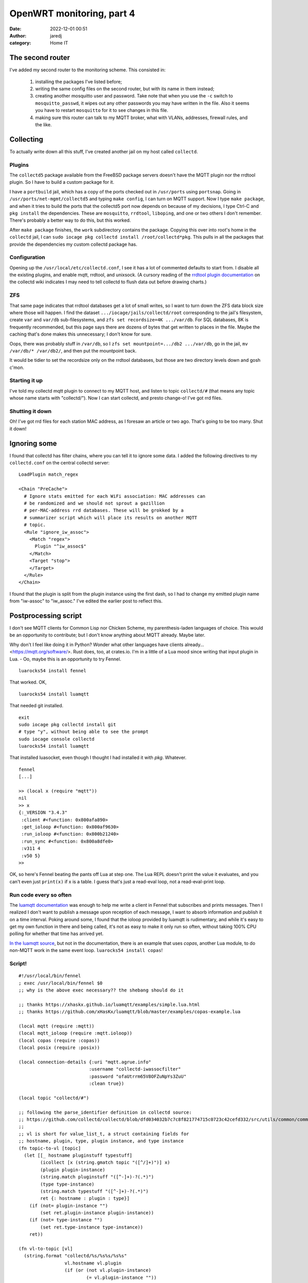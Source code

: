 OpenWRT monitoring, part 4
##########################
:date: 2022-12-01 00:51
:author: jaredj
:category: Home IT

The second router
-----------------

I've added my second router to the monitoring scheme. This consisted in:

 1. installing the packages I've listed before;
 2. writing the same config files on the second router, but with its
    name in them instead;
 3. creating another mosquitto user and password. Take note that when
    you use the ``-c`` switch to ``mosquitto_passwd``, it wipes out
    any other passwords you may have written in the file. Also it
    seems you have to restart ``mosquitto`` for it to see changes in
    this file.
 4. making sure this router can talk to my MQTT broker, what with
    VLANs, addresses, firewall rules, and the like.

Collecting
----------

To actually write down all this stuff, I've created another jail on my
host called ``collectd``.

Plugins
=======

The ``collectd5`` package available from the FreeBSD package servers
doesn't have the MQTT plugin nor the rrdtool plugin. So I have to
build a custom package for it.

I have a ``portbuild`` jail, which has a copy of the ports checked out
in ``/usr/ports`` using ``portsnap``. Going in
``/usr/ports/net-mgmt/collectd5`` and typing ``make config``, I can
turn on MQTT support. Now I type ``make package``, and when it tries
to build the ports that the collectd5 port now depends on because of
my decisions, I type Ctrl-C and ``pkg install`` the
dependencies. These are ``mosquitto``, ``rrdtool``, ``liboping``, and
one or two others I don't remember. There's probably a better way to
do this, but this worked.

After ``make package`` finishes, the ``work`` subdirectory contains
the package. Copying this over into root's home in the ``collectd``
jail, I can ``sudo iocage pkg collectd install
/root/collectd*pkg``. This pulls in all the packages that provide the
dependencies my custom collectd package has.

Configuration
=============

Opening up the ``/usr/local/etc/collectd.conf``, I see it has a lot of
commented defaults to start from. I disable all the existing plugins,
and enable mqtt, rrdtool, and unixsock. (A cursory reading of the
`rrdtool plugin documentation`_ on the collectd wiki indicates I may
need to tell collectd to flush data out before drawing charts.)

.. _`rrdtool plugin documentation`: https://collectd.org/wiki/index.php/Inside_the_RRDtool_plugin

ZFS
===

That same page indicates that rrdtool databases get a lot of small
writes, so I want to turn down the ZFS data block size where those
will happen. I find the dataset ``.../iocage/jails/collectd/root``
corresponding to the jail's filesystem, create ``var`` and ``var/db``
sub-filesystems, and ``zfs set recordsize=4K .../var/db``. For SQL
databases, 8K is frequently recommended, but this page says there are
dozens of bytes that get written to places in the file. Maybe the
caching that's done makes this unnecessary; I don't know for sure.

Oops, there was probably stuff in ``/var/db``, so I ``zfs set
mountpoint=.../db2 .../var/db``, go in the jail, ``mv /var/db/*
/var/db2/``, and then put the mountpoint back.

It would be tidier to set the recordsize only on the rrdtool
databases, but those are two directory levels down and gosh c'mon.

Starting it up
==============

I've told my collectd mqtt plugin to connect to my MQTT host, and
listen to topic ``collectd/#`` (that means any topic whose name starts
with "collectd/"). Now I can start collectd, and presto change-o! I've
got rrd files.

Shutting it down
================

Oh! I've got rrd files for each station MAC address, as I foresaw an
article or two ago. That's going to be too many. Shut it down!

Ignoring some
-------------

I found that collectd has filter chains, where you can tell it to
ignore some data. I added the following directives to my
``collectd.conf`` on the central collectd server::

  LoadPlugin match_regex
  
  <Chain "PreCache">
    # Ignore stats emitted for each WiFi association: MAC addresses can
    # be randomized and we should not sprout a gazillion
    # per-MAC-address rrd databases. These will be grokked by a
    # summarizer script which will place its results on another MQTT
    # topic.
    <Rule "ignore_iw_assoc">
      <Match "regex">
        Plugin "^iw_assoc$"
      </Match>
      <Target "stop">
      </Target>
    </Rule>
  </Chain>

I found that the plugin is split from the plugin instance using the
first dash, so I had to change my emitted plugin name from "iw-assoc"
to "iw_assoc." I've edited the earlier post to reflect this.

Postprocessing script
---------------------

I don't see MQTT clients for Common Lisp nor Chicken Scheme, my
parenthesis-laden languages of choice. This would be an opportunity to
contribute; but I don't know anything about MQTT already. Maybe later.

Why don't I feel like doing it in Python? Wonder what other languages
have clients already... <https://mqtt.org/software/>. Rust does, too,
at crates.io. I'm in a little of a Lua mood since writing that input
plugin in Lua. - Oo, maybe this is an opportunity to try Fennel. ::

  luarocks54 install fennel

That worked. OK, ::

  luarocks54 install luamqtt

That needed git installed. ::

  exit
  sudo iocage pkg collectd install git
  # type "y", without being able to see the prompt
  sudo iocage console collectd
  luarocks54 install luamqtt

That installed luasocket, even though I thought I had installed it
with `pkg`. Whatever. ::

  fennel
  [...]
  
  >> (local x (require "mqtt"))
  nil
  >> x
  {:_VERSION "3.4.3"
   :client #<function: 0x800afa890>
   :get_ioloop #<function: 0x800af9630>
   :run_ioloop #<function: 0x800b21240>
   :run_sync #<function: 0x800a8dfe0>
   :v311 4
   :v50 5}
  >>

OK, so here's Fennel beating the pants off Lua at step one. The Lua
REPL doesn't print the value it evaluates, and you can't even just
``print(x)`` if x is a table. I guess that's just a read-eval loop,
not a read-eval-print loop.

Run code every so often
=======================

The `luamqtt documentation`_ was enough to help me write a client in
Fennel that subscribes and prints messages. Then I realized I don't
want to publish a message upon reception of each message, I want to
absorb information and publish it on a time interval. Poking around
some, I found that the ioloop provided by luamqtt is rudimentary, and
while it's easy to get my own function in there and being called, it's
not as easy to make it only run so often, without taking 100% CPU
polling for whether that time has arrived yet.

.. _`luamqtt documentation`: https://xhaskx.github.io/luamqtt/index.html

`In the luamqtt source`_, but not in the documentation, there is an
example that uses `copas`, another Lua module, to do non-MQTT work in
the same event loop. ``luarocks54 install copas``!

.. _`In the luamqtt source`: https://github.com/xHasKx/luamqtt/blob/master/examples/copas-example.lua

Script!
=======

::

  #!/usr/local/bin/fennel
  ; exec /usr/local/bin/fennel $0
  ;; why is the above exec necessary?? the shebang should do it

  ;; thanks https://xhaskx.github.io/luamqtt/examples/simple.lua.html
  ;; thanks https://github.com/xHasKx/luamqtt/blob/master/examples/copas-example.lua

  (local mqtt (require :mqtt))
  (local mqtt_ioloop (require :mqtt.ioloop))
  (local copas (require :copas))
  (local posix (require :posix))

  (local connection-details {:uri "mqtt.agrue.info"
                            :username "collectd-iwassocfilter"
                            :password "ofaUtrrm65V8OFZuNpYs3ZuU"
                            :clean true})

  (local topic "collectd/#")

  ;; following the parse_identifier definition in collectd source:
  ;; https://github.com/collectd/collectd/blob/dfd034032b7c7c8f821774715c0723c42cefd332/src/utils/common/common.c#L972
  ;;
  ;; vl is short for value_list_t, a struct containing fields for
  ;; hostname, plugin, type, plugin instance, and type instance
  (fn topic-to-vl [topic]
    (let [[_ hostname pluginstuff typestuff]
          (icollect [x (string.gmatch topic "([^/]+)")] x)
          (plugin plugin-instance)
          (string.match pluginstuff "([^-]+)-?(.*)")
          (type type-instance)
          (string.match typestuff "([^-]+)-?(.*)")
          ret {: hostname : plugin : type}]
      (if (not= plugin-instance "")
          (set ret.plugin-instance plugin-instance))
      (if (not= type-instance "")
          (set ret.type-instance type-instance))
      ret))

  (fn vl-to-topic [vl]
    (string.format "collectd/%s/%s%s/%s%s"
                   vl.hostname vl.plugin
                   (if (or (not vl.plugin-instance)
                           (= vl.plugin-instance ""))
                       ""
                       (.. "-" vl.plugin-instance))
                   vl.type
                   (if (or (not vl.type-instance)
                           (= vl.type-instance ""))
                       ""
                       (.. "-" vl.type-instance))))

  (fn payload-to-values [payload]
    (let [[time & vals]
          (icollect [x (string.gmatch payload "([^:\000]+)")] x)
          numbers (icollect [_ v (ipairs vals)] (tonumber v))]
      {: time : numbers}))

  (fn zip [...]
    "(zip [1 2 3 4] [5 6 7]) => [[1 5] [2 6] [3 7]]"
    (let [nargs (select :# ...)
          args (fcollect [i 1 nargs] (select i ...))
          lengths (icollect [_ v (ipairs args)] (length v))
          minimum-length (math.min (table.unpack lengths))]
      (fcollect [n 1 minimum-length]
        (icollect [i v (ipairs args)] (. v n)))))

  (fn calc-over-window [window]
    "Do aggregate calculations over all measurements in window. Return a table of messages to publish, [{topic [time val1...]}...]."
    (let [
          ;; if time is nil, no worries: we have no values to aggregate,
          ;; and we will have 0 places to write time.
          time (tonumber (?. window 1 :time))
          groups {}
          messages {}]
      (print (length window) "measurements in window")
      ;; gather values of interest
      (each [i info (ipairs window)]
        (when (and (not info.type-instance) ; e.g. skip -avg
                   (= info.plugin "iw_assoc"))
          ;; strip off station mac, leaving interface
          (set info.plugin-instance
               (string.match info.plugin-instance
                             "(.*)-STA-.*"))
          (let [group (vl-to-topic info)]
            (if (not (?. groups group)) (tset groups group {}))
            (table.insert (. groups group) info))))
      (each [groupname infos (pairs groups)]
        (print "group" groupname "has" (length infos) "infos"))
      ;; now aggregate those
      (each [_ funcinfo
             (ipairs [[math.min     #(set $1.type-instance "min")]
                      [math.max     #(set $1.type-instance "max")]])]
        (let [[func mutate-typestuff] funcinfo]
          (each [group infos (pairs groups)]
            (let [agginfo {}
                  allnumbers (icollect [_ info (ipairs infos)]
                               (. info :numbers))
                  ;; each :numbers can contain multiples (e.g. rx, tx)
                  eachset (zip (table.unpack allnumbers))]
              (each [k v (pairs (. infos 1))]
                (when (and (not= k :numbers) (not= k :time))
                  (tset agginfo k v)))
              ;; change plugin name to our own: collectd is configured to
              ;; ignore unaggregated iw_assoc plugin
              (set agginfo.plugin "iw_assoc_agg")
              (mutate-typestuff agginfo)
              (let [aggtopic (vl-to-topic agginfo)]
                (tset messages aggtopic
                      (icollect [_ es (ipairs eachset)]
                        (func (table.unpack es)))))))))
      (let [nmessages (accumulate [x 0 k v (pairs messages)] (+ x 1))]
        (print "we have" nmessages "messages this time"))
      ;; prepend the time - for every aggregate measurement, write the
      ;; same moment, the one at the beginning of this window
      (each [topic extremum (pairs messages)]
        (table.insert extremum 1 time))
      messages))


  (let [client (mqtt.client connection-details)
        window [[]]
        subscribed (fn [suback]
                     (print "subscribed: " suback))
        connected (fn [connack]
                    (if (= connack.rc 0)
                      (do (print "connected: " connack)
                          (assert (client:subscribe {:topic topic
                                                     :qos 1
                                                     :callback subscribed})))
                      (print "connection to broker failed: "
                             (connack:reason_string)
                             connack)))
        message-received (fn [msg]
                           (assert (client:acknowledge msg))
                           (when (string.match msg.topic "^collectd/")
                             (let [info (topic-to-vl msg.topic)]
                               (when (= info.plugin "iw_assoc")
                                 (when (not (. window 2))
                                   (table.insert window {}))
                                 (let [add (payload-to-values msg.payload)]
                                   (each [k v (pairs add)]
                                     (tset info k v)))
                                 (table.insert (. window 2) info)))))
        error-happened (fn [err]
                         (print "MQTT client error: " err))
        ]
    (client:on {:connect connected
                :message message-received
                :error error-happened})
    (copas.addthread
     (fn []
       (let [ioloop (mqtt_ioloop.create {:sleep 0.01
                                         :sleep_function copas.sleep})]
         (ioloop:add client)
         (ioloop:run_until_clients))))
    (copas.addthread
     (fn []
       (local fennel (require :fennel))
       (while true
         (copas.sleep 10)
         (let [aggmessages (calc-over-window (. window 1))]
           (each [topic extremum (pairs aggmessages)]
             (let [payload (table.concat extremum ":")]
               (client:publish {: topic : payload :qos 1}))))
         (table.remove window 1))))
    (copas.loop)
    (print "done"))

Opinions
========

Multiple-value return feels easier than in Scheme, and is used more
often. The table as primary data structure feels stilted; I guess this
is because it makes it matter a great deal what kind of brackets I
use, and I have to pick between ``icollect``, ``collect``,
``accumulate``, and ``fcollect``. No ``apply`` or ``map`` per se. I'm
disappointed that iterators and generators aren't coroutines like in
Python. Table manipulation is mostly imperative and destructive, which
makes me use ``each`` loops in some places I'd normally like to use
``map``. Destructuring is nice. Varargs don't seem very nice. It was
mostly easy to read documentation about Lua and figure out how it
would apply to Fennel.

I don't know a great deal more than I did when beginning about exactly
how the abstractions work. That's because they didn't leak very much,
which is really great! I think I like Fennel better than Lua, and I
really liked how easy it was to get started. Tiny downloads, few
concepts. But I'm still going to keep looking around.


